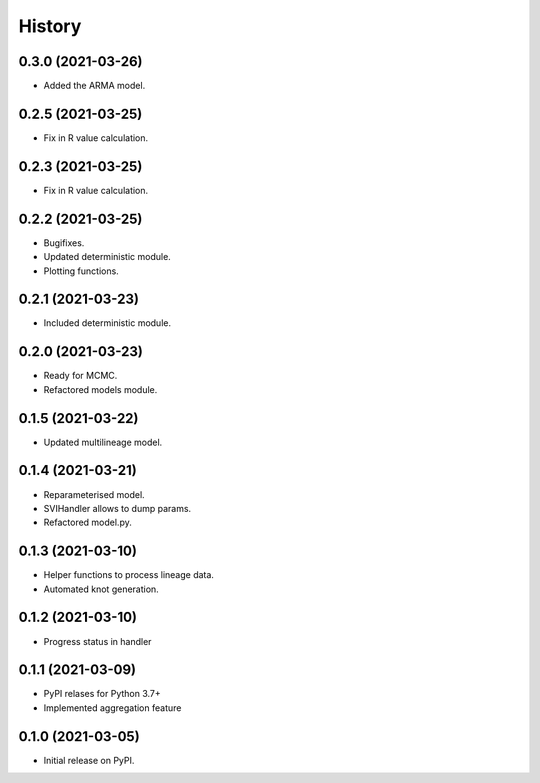 *******
History
*******


0.3.0 (2021-03-26)
==================

* Added the ARMA model.

0.2.5 (2021-03-25)
==================

* Fix in R value calculation.

0.2.3 (2021-03-25)
==================

* Fix in R value calculation.

0.2.2 (2021-03-25)
==================

* Bugifixes.
* Updated deterministic module.
* Plotting functions.

0.2.1 (2021-03-23)
==================

* Included deterministic module.

0.2.0 (2021-03-23)
==================

* Ready for MCMC.
* Refactored models module.

0.1.5 (2021-03-22)
==================

* Updated multilineage model.

0.1.4 (2021-03-21)
==================

* Reparameterised model.
* SVIHandler allows to dump params.
* Refactored model.py.

0.1.3 (2021-03-10)
==================

* Helper functions to process lineage data.
* Automated knot generation.

0.1.2 (2021-03-10)
==================

* Progress status in handler

0.1.1 (2021-03-09)
==================

* PyPI relases for Python 3.7+
* Implemented aggregation feature

0.1.0 (2021-03-05)
==================

* Initial release on PyPI.